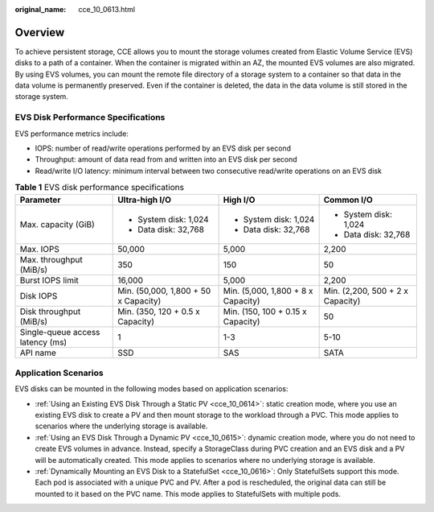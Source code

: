 :original_name: cce_10_0613.html

.. _cce_10_0613:

Overview
========

To achieve persistent storage, CCE allows you to mount the storage volumes created from Elastic Volume Service (EVS) disks to a path of a container. When the container is migrated within an AZ, the mounted EVS volumes are also migrated. By using EVS volumes, you can mount the remote file directory of a storage system to a container so that data in the data volume is permanently preserved. Even if the container is deleted, the data in the data volume is still stored in the storage system.

EVS Disk Performance Specifications
-----------------------------------

EVS performance metrics include:

-  IOPS: number of read/write operations performed by an EVS disk per second
-  Throughput: amount of data read from and written into an EVS disk per second
-  Read/write I/O latency: minimum interval between two consecutive read/write operations on an EVS disk

.. table:: **Table 1** EVS disk performance specifications

   +----------------------------------+--------------------------------------+------------------------------------+----------------------------------+
   | Parameter                        | Ultra-high I/O                       | High I/O                           | Common I/O                       |
   +==================================+======================================+====================================+==================================+
   | Max. capacity (GiB)              | -  System disk: 1,024                | -  System disk: 1,024              | -  System disk: 1,024            |
   |                                  | -  Data disk: 32,768                 | -  Data disk: 32,768               | -  Data disk: 32,768             |
   +----------------------------------+--------------------------------------+------------------------------------+----------------------------------+
   | Max. IOPS                        | 50,000                               | 5,000                              | 2,200                            |
   +----------------------------------+--------------------------------------+------------------------------------+----------------------------------+
   | Max. throughput (MiB/s)          | 350                                  | 150                                | 50                               |
   +----------------------------------+--------------------------------------+------------------------------------+----------------------------------+
   | Burst IOPS limit                 | 16,000                               | 5,000                              | 2,200                            |
   +----------------------------------+--------------------------------------+------------------------------------+----------------------------------+
   | Disk IOPS                        | Min. (50,000, 1,800 + 50 x Capacity) | Min. (5,000, 1,800 + 8 x Capacity) | Min. (2,200, 500 + 2 x Capacity) |
   +----------------------------------+--------------------------------------+------------------------------------+----------------------------------+
   | Disk throughput (MiB/s)          | Min. (350, 120 + 0.5 x Capacity)     | Min. (150, 100 + 0.15 x Capacity)  | 50                               |
   +----------------------------------+--------------------------------------+------------------------------------+----------------------------------+
   | Single-queue access latency (ms) | 1                                    | 1-3                                | 5-10                             |
   +----------------------------------+--------------------------------------+------------------------------------+----------------------------------+
   | API name                         | SSD                                  | SAS                                | SATA                             |
   +----------------------------------+--------------------------------------+------------------------------------+----------------------------------+

Application Scenarios
---------------------

EVS disks can be mounted in the following modes based on application scenarios:

-  :ref:`Using an Existing EVS Disk Through a Static PV <cce_10_0614>`: static creation mode, where you use an existing EVS disk to create a PV and then mount storage to the workload through a PVC. This mode applies to scenarios where the underlying storage is available.
-  :ref:`Using an EVS Disk Through a Dynamic PV <cce_10_0615>`: dynamic creation mode, where you do not need to create EVS volumes in advance. Instead, specify a StorageClass during PVC creation and an EVS disk and a PV will be automatically created. This mode applies to scenarios where no underlying storage is available.
-  :ref:`Dynamically Mounting an EVS Disk to a StatefulSet <cce_10_0616>`: Only StatefulSets support this mode. Each pod is associated with a unique PVC and PV. After a pod is rescheduled, the original data can still be mounted to it based on the PVC name. This mode applies to StatefulSets with multiple pods.
